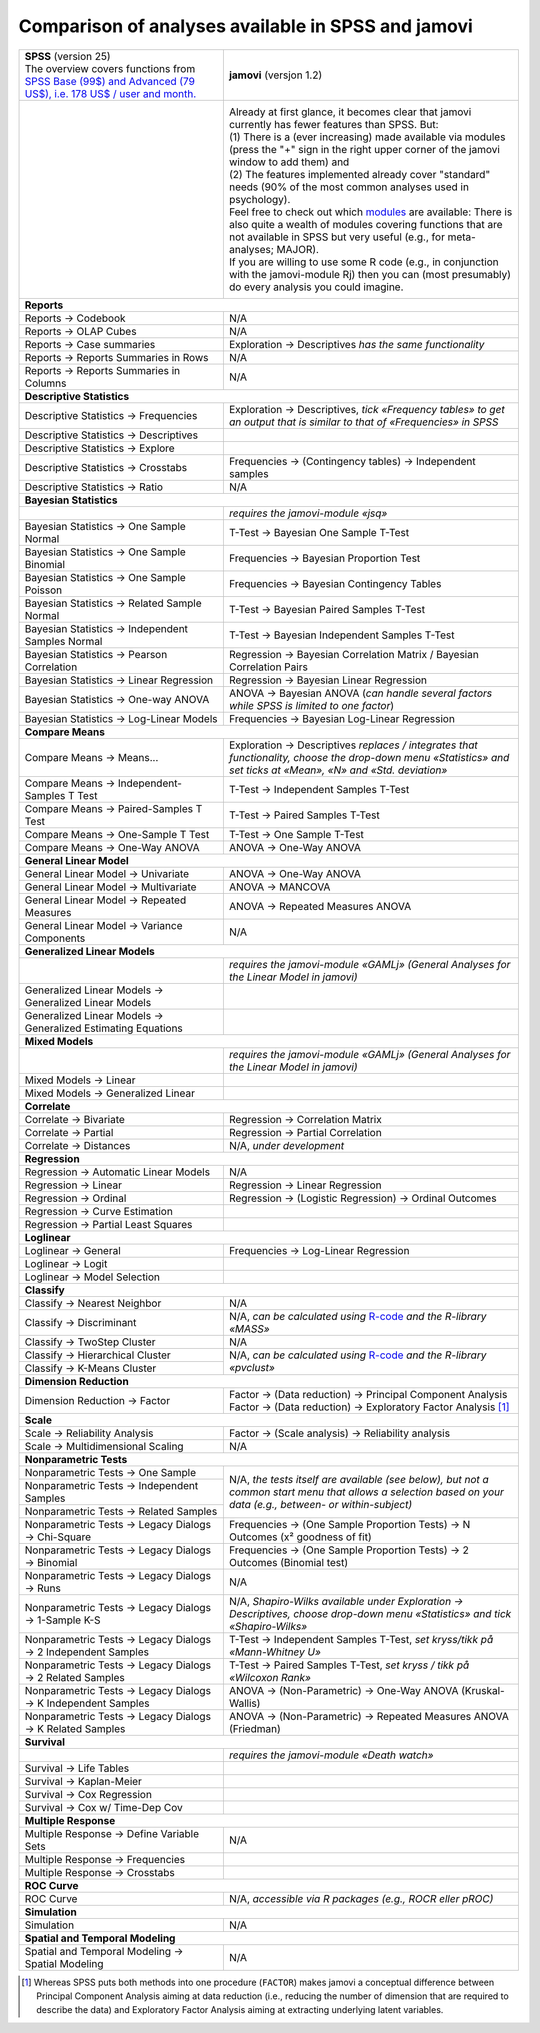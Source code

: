 .. .. sectionauthor:: `Sebastian Jentschke <https://www.uib.no/en/persons/Sebastian.Jentschke>`_

===================================================
Comparison of analyses available in SPSS and jamovi
===================================================

+--------------------------------------+--------------------------------------+
| | **SPSS** (version 25)              | **jamovi** (versjon 1.2)             |
| | |spss_prices|                      |                                      |
+--------------------------------------+--------------------------------------+
| |SPSS_Analyze|                       | |jamovi_Analyze|                     |
|                                      |                                      |                     
|                                      | | Already at first glance, it        |
|                                      |   becomes clear that jamovi          |
|                                      |   currently has fewer features than  |
|                                      |   SPSS. But:                         |
|                                      | | (1) There is a (ever increasing)   |
|                                      |   made available via modules (press  |
|                                      |   the "+" sign in the right upper    |
|                                      |   corner of the jamovi window to add |
|                                      |   them) and                          |
|                                      | | (2) The features implemented       |
|                                      |   already cover "standard" needs     |
|                                      |   (90% of the most common analyses   |
|                                      |   used in psychology).               |
|                                      | | Feel free to check out which       |
|                                      |   |modules| are available: There is  |
|                                      |   also quite a wealth of modules     |
|                                      |   covering functions that are not    |
|                                      |   available in SPSS but very useful  |
|                                      |   (e.g., for meta-analyses; MAJOR).  |
|                                      | | If you are willing to use some R   |
|                                      |   code (e.g., in conjunction with    |
|                                      |   the jamovi-module Rj) then you can |
|                                      |   (most presumably) do every         |
|                                      |   analysis you could imagine.        |
|                                      |                                      |
|                                      | |jamovi_Modules|                     |
+--------------------------------------+--------------------------------------+
| **Reports**                                                                 |
+--------------------------------------+--------------------------------------+
| Reports → Codebook                   | N/A                                  |
+--------------------------------------+--------------------------------------+
| Reports → OLAP Cubes                 | N/A                                  |
+--------------------------------------+--------------------------------------+
| Reports → Case summaries             | Exploration → Descriptives *has the  |
|                                      | same functionality*                  |
+--------------------------------------+--------------------------------------+
| Reports → Reports Summaries in       | N/A                                  |
| Rows                                 |                                      |
+--------------------------------------+--------------------------------------+
| Reports → Reports Summaries in       | N/A                                  |
| Columns                              |                                      |
+--------------------------------------+--------------------------------------+
| **Descriptive Statistics**                                                  |
+--------------------------------------+--------------------------------------+
| Descriptive Statistics →             | Exploration → Descriptives, *tick    |
| Frequencies                          | «Frequency tables» to get an output  |
|                                      | that is similar to that of           |
|                                      | «Frequencies» in SPSS*               |
+--------------------------------------+--------------------------------------+
| Descriptive Statistics →             |                                      |
| Descriptives                         |                                      |
+--------------------------------------+--------------------------------------+
| Descriptive Statistics → Explore     |                                      |
+--------------------------------------+--------------------------------------+
| Descriptive Statistics →             | Frequencies → (Contingency tables)   |
| Crosstabs                            | → Independent samples                |
+--------------------------------------+--------------------------------------+
| Descriptive Statistics → Ratio       | N/A                                  |
+--------------------------------------+--------------------------------------+
| **Bayesian Statistics**                                                     |
+--------------------------------------+--------------------------------------+
|                                      | *requires the jamovi-module «jsq»*   |
+--------------------------------------+--------------------------------------+
| Bayesian Statistics → One Sample     | T-Test → Bayesian One Sample T-Test  |
| Normal                               |                                      |
+--------------------------------------+--------------------------------------+
| Bayesian Statistics → One Sample     | Frequencies → Bayesian Proportion    |
| Binomial                             | Test                                 |
+--------------------------------------+--------------------------------------+
| Bayesian Statistics → One Sample     | Frequencies → Bayesian Contingency   |
| Poisson                              | Tables                               |
+--------------------------------------+--------------------------------------+
| Bayesian Statistics → Related        | T-Test → Bayesian Paired Samples     |
| Sample Normal                        | T-Test                               |
+--------------------------------------+--------------------------------------+
| Bayesian Statistics → Independent    | T-Test → Bayesian Independent        |
| Samples Normal                       | Samples T-Test                       |
+--------------------------------------+--------------------------------------+
| Bayesian Statistics → Pearson        | Regression → Bayesian Correlation    |
| Correlation                          | Matrix / Bayesian Correlation Pairs  |
+--------------------------------------+--------------------------------------+
| Bayesian Statistics → Linear         | Regression → Bayesian Linear         |
| Regression                           | Regression                           |
+--------------------------------------+--------------------------------------+
| Bayesian Statistics → One-way ANOVA  | ANOVA → Bayesian ANOVA (*can handle  |
|                                      | several factors while SPSS is        |
|                                      | limited to one factor*)              |
+--------------------------------------+--------------------------------------+
| Bayesian Statistics → Log-Linear     | Frequencies → Bayesian Log-Linear    |
| Models                               | Regression                           |
+--------------------------------------+--------------------------------------+
| **Compare Means**                                                           |
+--------------------------------------+--------------------------------------+
| Compare Means → Means...             | Exploration → Descriptives *replaces |
|                                      | / integrates that functionality,     |
|                                      | choose the drop-down menu            |
|                                      | «Statistics» and set ticks at        |
|                                      | «Mean», «N» and «Std. deviation»*    |
+--------------------------------------+--------------------------------------+
| Compare Means → Independent-Samples  | T-Test → Independent Samples T-Test  |
| T Test                               |                                      |
+--------------------------------------+--------------------------------------+
| Compare Means → Paired-Samples T     | T-Test → Paired Samples T-Test       |
| Test                                 |                                      |
+--------------------------------------+--------------------------------------+
| Compare Means → One-Sample T Test    | T-Test → One Sample T-Test           |
+--------------------------------------+--------------------------------------+
| Compare Means → One-Way ANOVA        | ANOVA → One-Way ANOVA                |
+--------------------------------------+--------------------------------------+
| **General Linear Model**                                                    |
+--------------------------------------+--------------------------------------+
| General Linear Model → Univariate    | ANOVA → One-Way ANOVA                |
+--------------------------------------+--------------------------------------+
| General Linear Model → Multivariate  | ANOVA → MANCOVA                      |
+--------------------------------------+--------------------------------------+
| General Linear Model → Repeated      | ANOVA → Repeated Measures ANOVA      |
| Measures                             |                                      |
+--------------------------------------+--------------------------------------+
| General Linear Model → Variance      | N/A                                  |
| Components                           |                                      |
+--------------------------------------+--------------------------------------+
| **Generalized Linear Models**                                               |
+--------------------------------------+--------------------------------------+
|                                      | *requires the jamovi-module «GAMLj»  |
|                                      | (General Analyses for the Linear     |
|                                      | Model in jamovi)*                    |
+--------------------------------------+--------------------------------------+
| Generalized Linear Models →          |                                      |
| Generalized Linear Models            |                                      |
+--------------------------------------+--------------------------------------+
| Generalized Linear Models →          |                                      |
| Generalized Estimating Equations     |                                      |
+--------------------------------------+--------------------------------------+
| **Mixed Models**                                                            |
+--------------------------------------+--------------------------------------+
|                                      | *requires the jamovi-module «GAMLj»  |
|                                      | (General Analyses for the Linear     |
|                                      | Model in jamovi)*                    |
+--------------------------------------+--------------------------------------+
| Mixed Models → Linear                |                                      |
+--------------------------------------+--------------------------------------+
| Mixed Models → Generalized Linear    |                                      |
+--------------------------------------+--------------------------------------+
| **Correlate**                                                               |
+--------------------------------------+--------------------------------------+
| Correlate → Bivariate                | Regression → Correlation Matrix      |
+--------------------------------------+--------------------------------------+
| Correlate → Partial                  | Regression → Partial Correlation     |
+--------------------------------------+--------------------------------------+
| Correlate → Distances                | N/A, *under development*             |
+--------------------------------------+--------------------------------------+
| **Regression**                                                              |
+--------------------------------------+--------------------------------------+
| Regression → Automatic Linear Models | N/A                                  |
+--------------------------------------+--------------------------------------+
| Regression → Linear                  | Regression → Linear Regression       |
+--------------------------------------+--------------------------------------+
| Regression → Ordinal                 | Regression → (Logistic Regression) → |
|                                      | Ordinal Outcomes                     |
+--------------------------------------+--------------------------------------+
| Regression → Curve Estimation        |                                      |
+--------------------------------------+--------------------------------------+
| Regression → Partial Least Squares   |                                      |
+--------------------------------------+--------------------------------------+
| **Loglinear**                                                               |
+--------------------------------------+--------------------------------------+
| Loglinear → General                  | Frequencies → Log-Linear Regression  |
+--------------------------------------+--------------------------------------+
| Loglinear → Logit                    |                                      |
+--------------------------------------+--------------------------------------+
| Loglinear → Model Selection          |                                      |
+--------------------------------------+--------------------------------------+
| **Classify**                                                                |
+--------------------------------------+--------------------------------------+
| Classify → Nearest Neighbor          | N/A                                  |
+--------------------------------------+--------------------------------------+
| Classify → Discriminant              | N/A, *can be calculated using*       |
|                                      | |MASS|                               |
+--------------------------------------+--------------------------------------+
| Classify → TwoStep Cluster           | N/A                                  |
+--------------------------------------+--------------------------------------+
| Classify → Hierarchical Cluster      | N/A, *can be calculated using*       |
+--------------------------------------+ |pvclust|                            |
| Classify → K-Means Cluster           |                                      |
+--------------------------------------+--------------------------------------+
| **Dimension Reduction**                                                     |
+--------------------------------------+--------------------------------------+
| Dimension Reduction → Factor         | | Factor → (Data reduction) →        |
|                                      |   Principal Component Analysis       |
|                                      | | Factor → (Data reduction) →        |
|                                      |   Exploratory Factor Analysis [#FA]_ |
+--------------------------------------+--------------------------------------+
| **Scale**                                                                   |
+--------------------------------------+--------------------------------------+
| Scale → Reliability Analysis         | Factor → (Scale analysis) →          |
|                                      | Reliability analysis                 |
+--------------------------------------+--------------------------------------+
| Scale → Multidimensional Scaling     | N/A                                  |
+--------------------------------------+--------------------------------------+
| **Nonparametric Tests**                                                     |
+--------------------------------------+--------------------------------------+
| Nonparametric Tests → One Sample     | N/A, *the tests itself are available |
+--------------------------------------+ (see below), but not a common start  |
| Nonparametric Tests → Independent    | menu that allows a selection based   |
| Samples                              | on your data (e.g., between- or      |
+--------------------------------------+ within-subject)*                     |
| Nonparametric Tests → Related        |                                      |
| Samples                              |                                      |
+--------------------------------------+--------------------------------------+
| Nonparametric Tests → Legacy Dialogs | Frequencies → (One Sample Proportion |
| → Chi-Square                         | Tests) → N Outcomes (x² goodness of  |
|                                      | fit)                                 |
+--------------------------------------+--------------------------------------+
| Nonparametric Tests → Legacy Dialogs | Frequencies → (One Sample Proportion |
| → Binomial                           | Tests) → 2 Outcomes (Binomial test)  |
+--------------------------------------+--------------------------------------+
| Nonparametric Tests → Legacy Dialogs | N/A                                  |
| → Runs                               |                                      |
+--------------------------------------+--------------------------------------+
| Nonparametric Tests → Legacy         | N/A, *Shapiro-Wilks available under  |
| Dialogs → 1-Sample K-S               | Exploration → Descriptives, choose   |
|                                      | drop-down menu «Statistics» and tick |
|                                      | «Shapiro-Wilks»*                     |
+--------------------------------------+--------------------------------------+
| Nonparametric Tests → Legacy         | T-Test → Independent Samples T-Test, |
| Dialogs → 2 Independent Samples      | *set kryss/tikk på «Mann-Whitney U»* |
+--------------------------------------+--------------------------------------+
| Nonparametric Tests → Legacy         | T-Test → Paired Samples T-Test, *set |
| Dialogs → 2 Related Samples          | kryss / tikk på «Wilcoxon Rank»*     |
+--------------------------------------+--------------------------------------+
| Nonparametric Tests → Legacy         | ANOVA → (Non-Parametric) → One-Way   |
| Dialogs → K Independent Samples      | ANOVA (Kruskal-Wallis)               |
+--------------------------------------+--------------------------------------+
| Nonparametric Tests → Legacy         | ANOVA → (Non-Parametric) → Repeated  |
| Dialogs → K Related Samples          | Measures ANOVA (Friedman)            |
+--------------------------------------+--------------------------------------+
| **Survival**                                                                |
+--------------------------------------+--------------------------------------+
|                                      | *requires the jamovi-module «Death   |
|                                      | watch»*                              |
+--------------------------------------+--------------------------------------+
| Survival → Life Tables               |                                      |
+--------------------------------------+--------------------------------------+
| Survival → Kaplan-Meier              |                                      |
+--------------------------------------+--------------------------------------+
| Survival → Cox Regression            |                                      |
+--------------------------------------+--------------------------------------+
| Survival → Cox w/ Time-Dep Cov       |                                      |
+--------------------------------------+--------------------------------------+
| **Multiple Response**                                                       |
+--------------------------------------+--------------------------------------+
| Multiple Response → Define Variable  | N/A                                  |
| Sets                                 |                                      |
+--------------------------------------+--------------------------------------+
| Multiple Response → Frequencies      |                                      |
+--------------------------------------+--------------------------------------+
| Multiple Response → Crosstabs        |                                      |
+--------------------------------------+--------------------------------------+
| **ROC Curve**                                                               |
+--------------------------------------+--------------------------------------+
| ROC Curve                            | N/A, *accessible via R packages      |
|                                      | (e.g., ROCR eller pROC)*             |
+--------------------------------------+--------------------------------------+
| **Simulation**                                                              |
+--------------------------------------+--------------------------------------+
| Simulation                           | N/A                                  |
+--------------------------------------+--------------------------------------+
| **Spatial and Temporal Modeling**                                           |
+--------------------------------------+--------------------------------------+
| Spatial and Temporal Modeling →      | N/A                                  |
| Spatial Modeling                     |                                      |
+--------------------------------------+--------------------------------------+

.. ----------------------------------------------------------------------------

.. [#FA] Whereas SPSS puts both methods into one procedure (``FACTOR``) makes
   jamovi a conceptual difference between Principal Component Analysis aiming
   at data reduction (i.e., reducing the number of dimension that are required
   to describe the data) and Exploratory Factor Analysis aiming at extracting
   underlying latent variables.
   
.. |spss_prices|  replace:: The overview covers functions from `SPSS Base (99$) and Advanced (79 US$), i.e. 178 US$ / user and month. <https://www.ibm.com/products/spss-statistics/pricing>`__
.. |MASS|         replace:: `R-code <https://www.statmethods.net/advstats/discriminant.html>`__ *and the R-library «MASS»*
.. |pvclust|      replace:: `R-code <https://www.statmethods.net/advstats/cluster.html>`__ *and the R-library «pvclust»*
.. |modules|      replace:: `modules <https://www.jamovi.org/library.html>`__

.. |SPSS_Analyze|   image:: ../_images/sj_SPSS_Analyze.png
.. |jamovi_Analyze| image:: ../_images/sj_jamovi_Analyze.png
.. |jamovi_Modules| image:: ../_images/sj_jamovi_Modules.png
